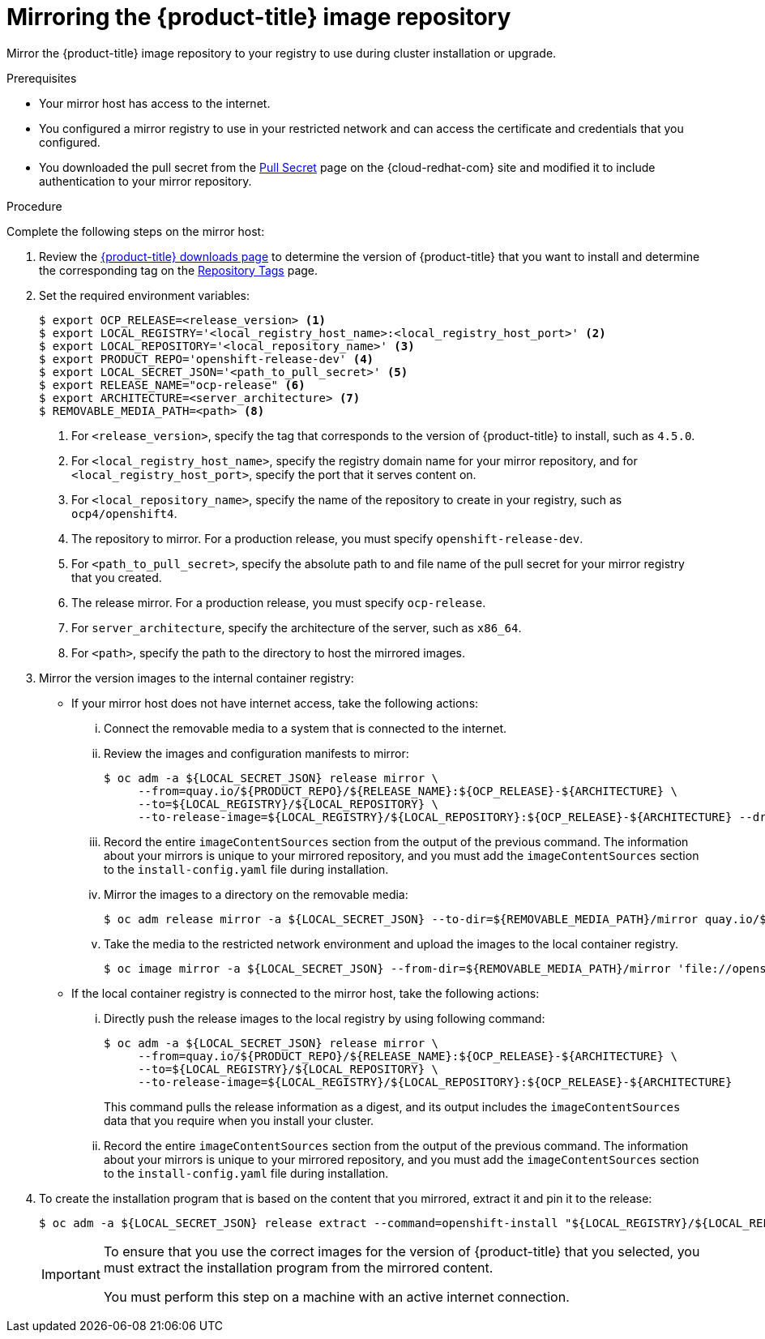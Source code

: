 // Module included in the following assemblies:
//
// * installing/install_config/installing-restricted-networks-preparations.adoc
// * openshift_images/samples-operator-alt-registry.adoc

[id="installation-mirror-repository_{context}"]
= Mirroring the {product-title} image repository

Mirror the {product-title} image repository to your registry to use during cluster installation or upgrade.

.Prerequisites

* Your mirror host has access to the internet.
* You configured a mirror registry to use in your restricted network and
can access the certificate and credentials that you configured.
ifndef::openshift-origin[]
* You downloaded the pull secret from the
link:https://cloud.redhat.com/openshift/install/pull-secret[Pull Secret] page on the {cloud-redhat-com} site and modified it to include authentication to your mirror repository.
endif::[]
ifdef::openshift-origin[]
* You have created a pull secret for your mirror repository.
endif::[]

.Procedure

Complete the following steps on the mirror host:

. Review the
link:https://access.redhat.com/downloads/content/290/[{product-title} downloads page]
to determine the version of {product-title} that you want to install and determine the corresponding tag on the link:https://quay.io/repository/openshift-release-dev/ocp-release?tab=tags[Repository Tags] page.

. Set the required environment variables:
+
----
$ export OCP_RELEASE=<release_version> <1>
$ export LOCAL_REGISTRY='<local_registry_host_name>:<local_registry_host_port>' <2>
$ export LOCAL_REPOSITORY='<local_repository_name>' <3>
$ export PRODUCT_REPO='openshift-release-dev' <4>
$ export LOCAL_SECRET_JSON='<path_to_pull_secret>' <5>
$ export RELEASE_NAME="ocp-release" <6>
$ export ARCHITECTURE=<server_architecture> <7>
$ REMOVABLE_MEDIA_PATH=<path> <8>
----
<1> For `<release_version>`, specify the tag that corresponds to the version of {product-title} to
install, such as `4.5.0`.
<2> For `<local_registry_host_name>`, specify the registry domain name for your mirror
repository, and for `<local_registry_host_port>`, specify the port that it
serves content on.
<3> For `<local_repository_name>`, specify the name of the repository to create in your
registry, such as `ocp4/openshift4`.
<4> The repository to mirror. For a production release, you must specify
`openshift-release-dev`.
<5> For `<path_to_pull_secret>`, specify the absolute path to and file name of
the pull secret for your mirror registry that you created.
<6> The release mirror. For a production release, you must specify
`ocp-release`.
<7> For `server_architecture`, specify the architecture of the server, such as `x86_64`.
<8> For `<path>`, specify the path to the directory to host the mirrored images.

. Mirror the version images to the internal container registry:
** If your mirror host does not have internet access, take the following actions:
... Connect the removable media to a system that is connected to the internet.
... Review the images and configuration manifests to mirror:
+
----
$ oc adm -a ${LOCAL_SECRET_JSON} release mirror \
     --from=quay.io/${PRODUCT_REPO}/${RELEASE_NAME}:${OCP_RELEASE}-${ARCHITECTURE} \
     --to=${LOCAL_REGISTRY}/${LOCAL_REPOSITORY} \
     --to-release-image=${LOCAL_REGISTRY}/${LOCAL_REPOSITORY}:${OCP_RELEASE}-${ARCHITECTURE} --dry-run
----
... Record the entire `imageContentSources` section from the output of the previous
command. The information about your mirrors is unique to your mirrored repository, and you must add the `imageContentSources` section to the `install-config.yaml` file during installation.
... Mirror the images to a directory on the removable media:
+
----
$ oc adm release mirror -a ${LOCAL_SECRET_JSON} --to-dir=${REMOVABLE_MEDIA_PATH}/mirror quay.io/${PRODUCT_REPO}/${RELEASE_NAME}:${OCP_RELEASE}-${ARCHITECTURE}
----
... Take the media to the restricted network environment and upload the images to the local container registry.
+
----
$ oc image mirror -a ${LOCAL_SECRET_JSON} --from-dir=${REMOVABLE_MEDIA_PATH}/mirror 'file://openshift/release:${OCP_RELEASE}*' ${LOCAL_REGISTRY}/${LOCAL_REPOSITORY}
----

** If the local container registry is connected to the mirror host, take the following actions:
... Directly push the release images to the local registry by using following command:
+
----
$ oc adm -a ${LOCAL_SECRET_JSON} release mirror \
     --from=quay.io/${PRODUCT_REPO}/${RELEASE_NAME}:${OCP_RELEASE}-${ARCHITECTURE} \
     --to=${LOCAL_REGISTRY}/${LOCAL_REPOSITORY} \
     --to-release-image=${LOCAL_REGISTRY}/${LOCAL_REPOSITORY}:${OCP_RELEASE}-${ARCHITECTURE}
----
+
This command pulls the release information as a digest, and its output includes
the `imageContentSources` data that you require when you install your cluster.

... Record the entire `imageContentSources` section from the output of the previous
command. The information about your mirrors is unique to your mirrored repository, and you must add the `imageContentSources` section to the `install-config.yaml` file during installation.

. To create the installation program that is based on the content that you
mirrored, extract it and pin it to the release:
+
----
$ oc adm -a ${LOCAL_SECRET_JSON} release extract --command=openshift-install "${LOCAL_REGISTRY}/${LOCAL_REPOSITORY}:${OCP_RELEASE}-${ARCHITECTURE}"
----
+
[IMPORTANT]
====
To ensure that you use the correct images for the version of {product-title}
that you selected, you must extract the installation program from the mirrored
content.

You must perform this step on a machine with an active internet connection.
====
